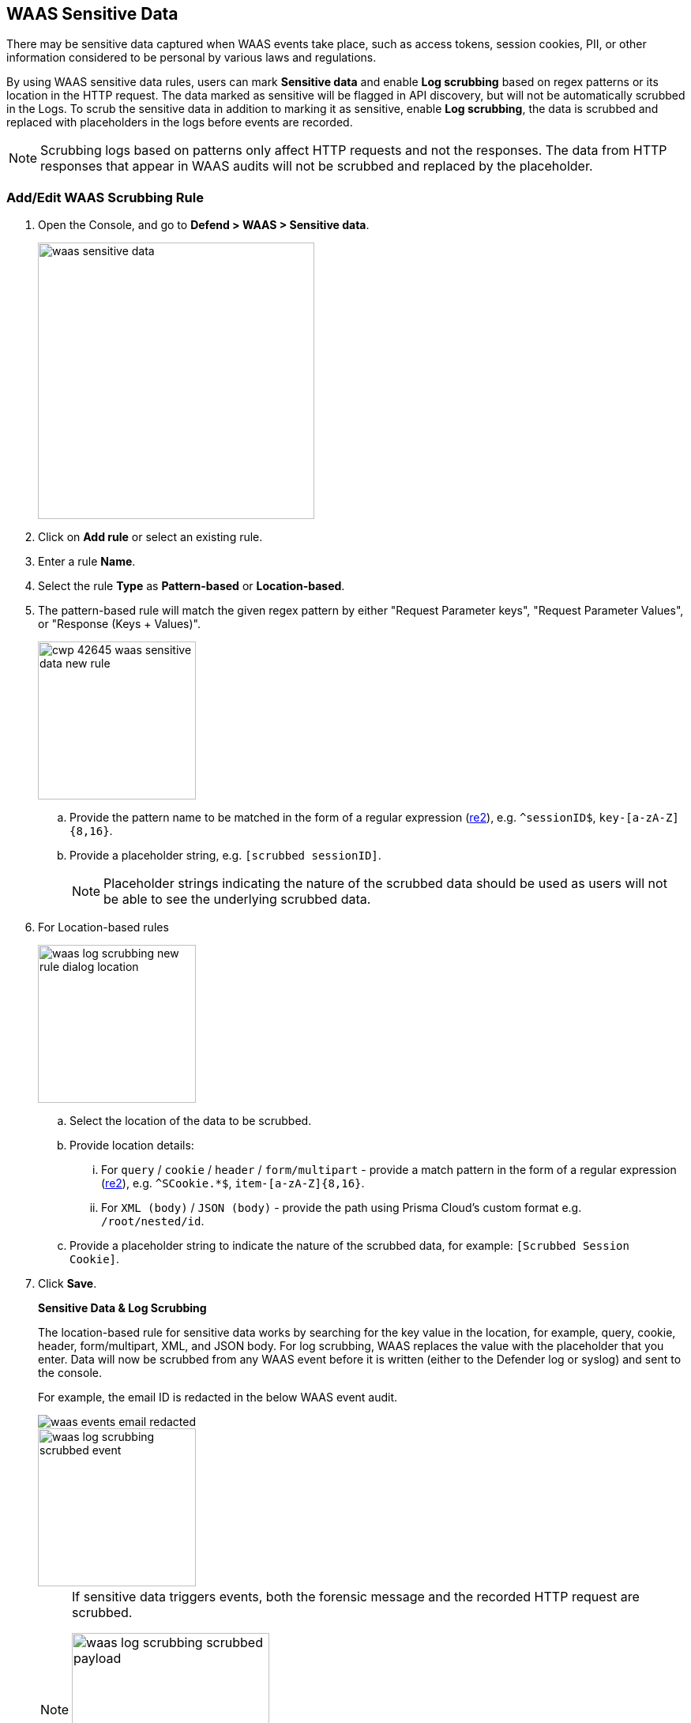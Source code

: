 [#log-scrubbing]
== WAAS Sensitive Data

There may be sensitive data captured when WAAS events take place, such as access tokens, session cookies, PII, or other information considered to be personal by various laws and regulations.

By using WAAS sensitive data rules, users can mark *Sensitive data* and enable *Log scrubbing* based on regex patterns or its location in the HTTP request.
The data marked as sensitive will be flagged in API discovery, but will not be automatically scrubbed in the Logs.
To scrub the sensitive data in addition to marking it as sensitive, enable *Log scrubbing*, the data is scrubbed and replaced with placeholders in the logs before events are recorded.

NOTE: Scrubbing logs based on patterns only affect HTTP requests and not the responses.
The data from HTTP responses that appear in WAAS audits will not be scrubbed and replaced by the placeholder.

=== Add/Edit WAAS Scrubbing Rule

. Open the Console, and go to *Defend > WAAS > Sensitive data*.
+
image::./waas-sensitive-data.png[width=350]

. Click on *Add rule* or select an existing rule.

. Enter a rule *Name*.

. Select the rule *Type* as *Pattern-based* or *Location-based*.

. The pattern-based rule will match the given regex pattern by either "Request Parameter keys", "Request Parameter Values", or "Response (Keys + Values)".
+
image::runtime-security/cwp-42645-waas-sensitive-data-new-rule.png[width=200]

.. Provide the pattern name to be matched in the form of a regular expression (https://github.com/google/re2/wiki/Syntax[re2]), e.g. `^sessionID$`, `key-[a-zA-Z]{8,16}`.

.. Provide a placeholder string, e.g. `[scrubbed sessionID]`.
+
NOTE: Placeholder strings indicating the nature of the scrubbed data should be used as users will not be able to see the underlying scrubbed data.

. For Location-based rules
+
image::./waas_log_scrubbing_new_rule_dialog_location.png[width=200]

.. Select the location of the data to be scrubbed.

.. Provide location details:

... For `query` / `cookie` / `header` / `form/multipart` - provide a match pattern in the form of a regular expression (https://github.com/google/re2/wiki/Syntax[re2]), e.g. `^SCookie.*$`, `item-[a-zA-Z]{8,16}`.

... For `XML (body)` / `JSON (body)` - provide the path using Prisma Cloud's custom format e.g. `/root/nested/id`.

.. Provide a placeholder string to indicate the nature of the scrubbed data, for example: `[Scrubbed Session Cookie]`.

. Click *Save*.
+
*Sensitive Data & Log Scrubbing*
+
The location-based rule for sensitive data works by searching for the key value in the location, for example, query, cookie, header, form/multipart, XML, and JSON body.
For log scrubbing, WAAS replaces the value with the placeholder that you enter.
Data will now be scrubbed from any WAAS event before it is written (either to the Defender log or syslog) and sent to the console.
+
For example, the email ID is redacted in the below WAAS event audit.
+
image::runtime-security/waas-events-email-redacted.png[]
+
image::./waas_log_scrubbing_scrubbed_event.png[width=200]
+
[NOTE]
====
If sensitive data triggers events, both the forensic message and the recorded HTTP request are scrubbed.

image::./waas_log_scrubbing_scrubbed_payload.png[width=250]
====

